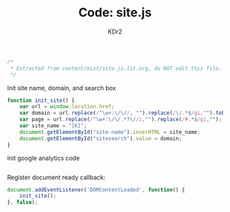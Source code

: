 # -*- mode: org; mode: auto-fill -*-
#+TITLE: Code: site.js
#+AUTHOR: KDr2

#+BEGIN_SRC javascript :tangle yes
/*
 * Extracted from content/mist/site.js.lit.org, do NOT edit this file.
 */
#+END_SRC

Init site name, domain, and search box
#+BEGIN_SRC javascript :tangle yes
  function init_site() {
      var url = window.location.href;
      var domain = url.replace(/^\w+:\/\//, "").replace(/\/.*$/gi,"").toLowerCase();
      var page = url.replace(/^\w+:\/\/.*?\//i,"").replace(/#.*$/gi,"");
      var site_name = "[K]";
      document.getElementById("site-name").innerHTML = site_name;
      document.getElementById("sitesearch").value = domain;
  }
#+END_SRC

Init google analytics code
#+BEGIN_SRC javascript :tangle yes
#+END_SRC

Register document ready callback:
#+BEGIN_SRC javascript :tangle yes
  document.addEventListener('DOMContentLoaded', function() {
      init_site();
  }, false);
#+END_SRC
